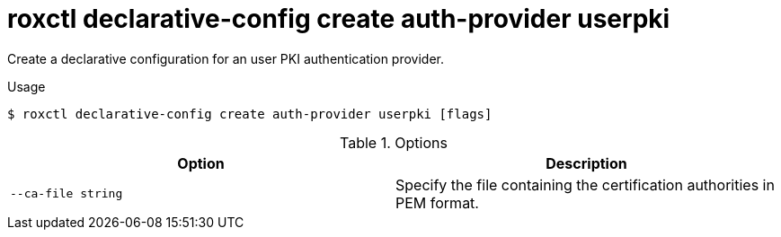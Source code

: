 // Module included in the following assemblies:
//
// * command-reference/roxctl-declarative-config.adoc

:_mod-docs-content-type: REFERENCE
[id="roxctl-declarative-config-create-auth-provider-userpki_{context}"]
= roxctl declarative-config create auth-provider userpki

Create a declarative configuration for an user PKI authentication provider.

.Usage
[source,terminal]
----
$ roxctl declarative-config create auth-provider userpki [flags]
----

.Options
[cols="2,2",options="header"]
|===
|Option |Description

|`--ca-file string`
|Specify the file containing the certification authorities in PEM format.
|===